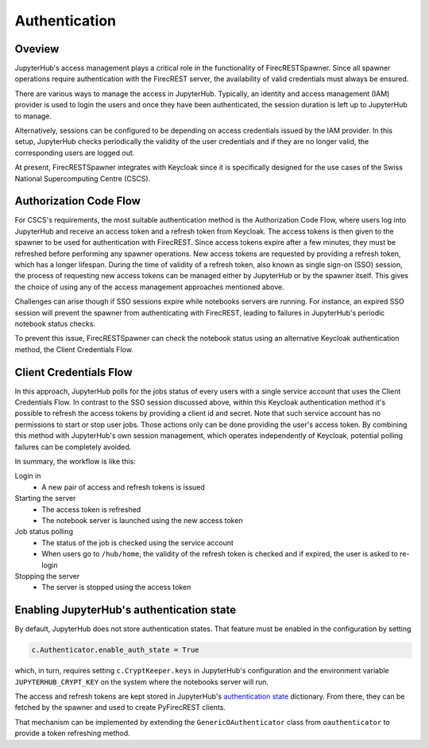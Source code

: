 Authentication
==============

Oveview
-------

JupyterHub's access management plays a critical role in the functionality of FirecRESTSpawner.
Since all spawner operations require authentication with the FirecREST server,
the availability of valid credentials must always be ensured.

There are various ways to manage the access in JupyterHub.
Typically, an identity and access management (IAM) provider is used to login the users and once they have been authenticated, the session duration is left up to JupyterHub to manage.

.. That's the way it is currently setup at CSCS.

Alternatively, sessions can be configured to be depending on access credentials issued by the IAM provider.
In this setup, JupyterHub checks periodically the validity of the user credentials and if they are no longer valid, the corresponding users are logged out.

At present, FirecRESTSpawner integrates with Keycloak since it is specifically designed for the use cases of the Swiss National Supercomputing Centre (CSCS).

Authorization Code Flow
-----------------------

For CSCS's requirements, the most suitable authentication method is the Authorization Code Flow, where users log into JupyterHub and receive an access token and a refresh token from Keycloak.
The access tokens is then given to the spawner to be used for authentication with FirecREST. 
Since access tokens expire after a few minutes, they must be refreshed before performing any spawner operations.
New access tokens are requested by providing a refresh token, which has a longer lifespan.
During the time of validity of a refresh token, also known as single sign-on (SSO) session, the process of requesting new access tokens can be managed either by JupyterHub or by the spawner itself. 
This gives the choice of using any of the access management approaches mentioned above.

Challenges can arise though if SSO sessions expire while notebooks servers are running.
For instance, an expired SSO session will prevent the spawner from authenticating with FirecREST, leading to failures  in JupyterHub's periodic notebook status checks.

To prevent this issue, FirecRESTSpawner can check the notebook status using an alternative Keycloak authentication method, the Client Credentials Flow.

Client Credentials Flow
-----------------------

In this approach, JupyterHub polls for the jobs status of every users with a single service account that uses the Client Credentials Flow.
In contrast to the SSO session discussed above, within this Keycloak authentication method it's possible to refresh the access tokens by providing a client id and secret.
Note that such service account has no permissions to start or stop user jobs.
Those actions only can be done providing the user's access token.
By combining this method with JupyterHub's own session management, which operates independently of Keycloak, potential polling failures can be completely avoided.

In summary, the workflow is like this:

Login in
  - A new pair of access and refresh tokens is issued

Starting the server
  - The access token is refreshed
  - The notebook server is launched using the new access token

Job status polling
  - The status of the job is checked using the service account
  - When users go to ``/hub/home``, the validity of the refresh token is checked and if expired, the user is asked to re-login

Stopping the server
  - The server is stopped using the access token

Enabling JupyterHub's authentication state
------------------------------------------

By default, JupyterHub does not store authentication states.
That feature must be enabled in the configuration by setting

.. code-block:: Python

    c.Authenticator.enable_auth_state = True

which, in turn, requires setting ``c.CryptKeeper.keys`` in JupyterHub's configuration and the environment variable ``JUPYTERHUB_CRYPT_KEY`` on the system where the notebooks server will run.

The access and refresh tokens are kept stored in
JupyterHub's `authentication state <https://jupyterhub.readthedocs.io/en/stable/reference/authenticators.html#authentication-state>`_ dictionary.
From there, they can be fetched by the spawner and used to create PyFirecREST clients.

That mechanism can be implemented by extending the ``GenericOAuthenticator`` class from ``oauthenticator`` to provide a token refreshing method.
